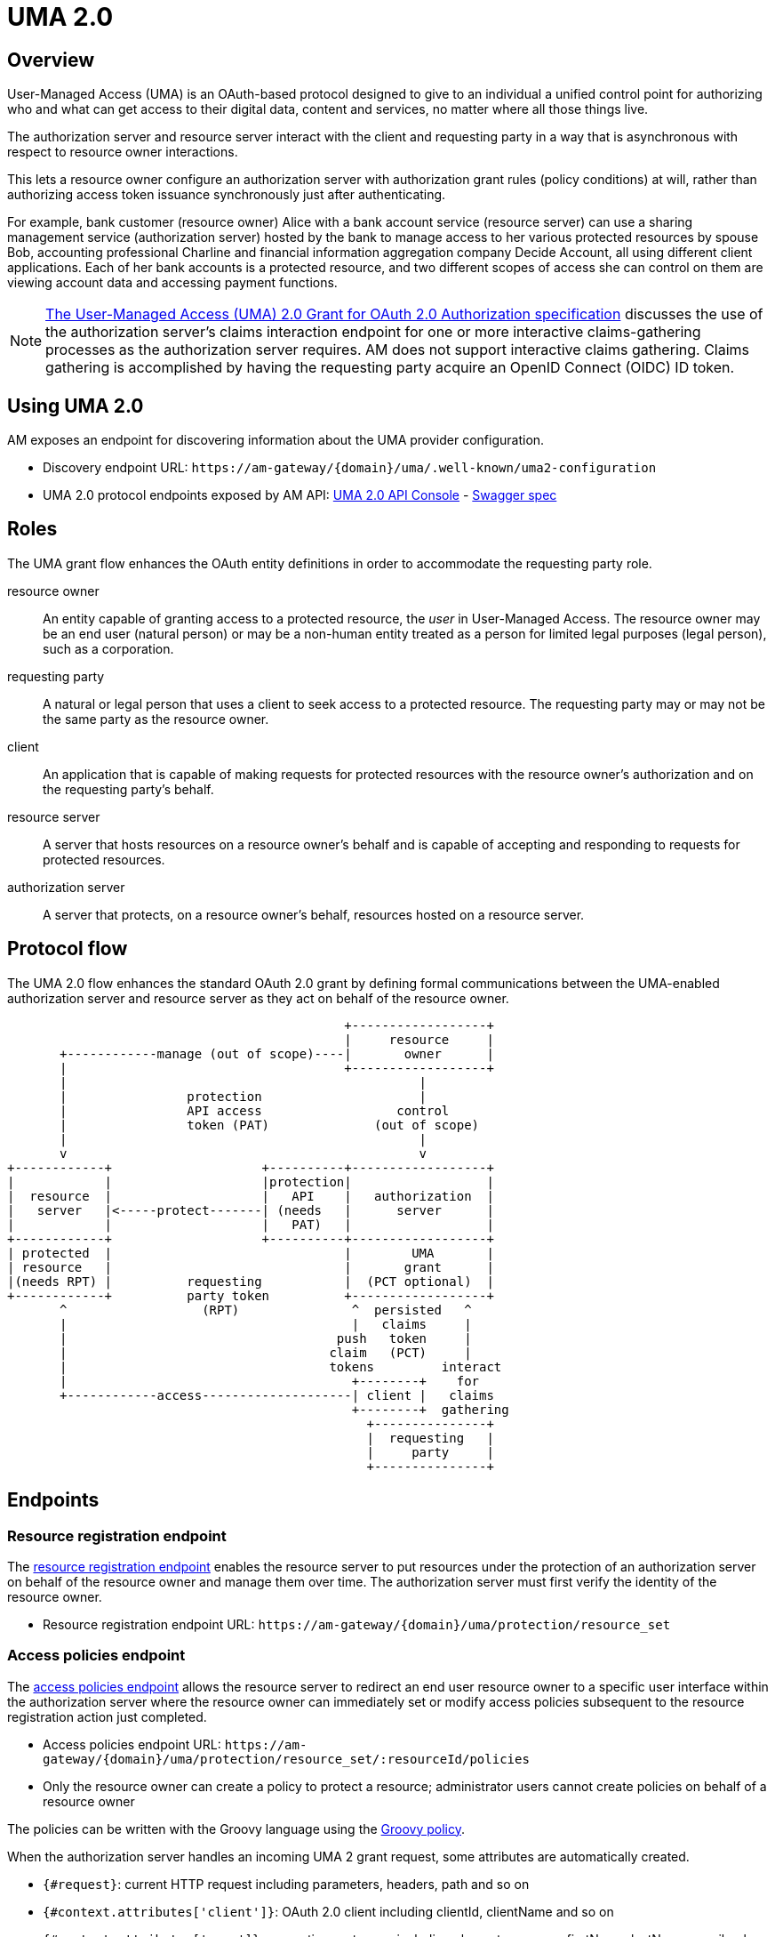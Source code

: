 = UMA 2.0
:page-sidebar: am_3_x_sidebar
:page-permalink: am/current/am_devguide_protocols_uma2_overview.html
:page-folder: am/dev-guide/protocols/uma2
:page-layout: am

== Overview

User-Managed Access (UMA) is an OAuth-based protocol designed to give to an individual a unified control point for authorizing who and what can get access to their digital data, content and services, no matter where all those things live.

The authorization server and resource server interact with the client and requesting party in a way that is asynchronous with respect to resource owner interactions.

This lets a resource owner configure an authorization server with authorization grant rules (policy conditions) at will, rather than authorizing access token issuance synchronously just after authenticating.

For example, bank customer (resource owner) Alice with a bank account service (resource server) can use a sharing management service (authorization server) hosted by the bank to manage access to her various protected resources by spouse Bob, accounting professional Charline and financial information aggregation company Decide Account, all using different client applications.
Each of her bank accounts is a protected resource, and two different scopes of access she can control on them are viewing account data and accessing payment functions.

NOTE: link:https://docs.kantarainitiative.org/uma/wg/oauth-uma-grant-2.0-08.html#claim-redirect[The User-Managed Access (UMA) 2.0 Grant for OAuth 2.0 Authorization specification^] discusses the use of the authorization server's claims interaction endpoint for one or more interactive claims-gathering processes as the authorization server requires. AM does not support interactive claims gathering. Claims gathering is accomplished by having the requesting party acquire an OpenID Connect (OIDC) ID token.

== Using UMA 2.0

AM exposes an endpoint for discovering information about the UMA provider configuration.

* Discovery endpoint URL: `\https://am-gateway/{domain}/uma/.well-known/uma2-configuration`
* UMA 2.0 protocol endpoints exposed by AM API: link:/am/current/uma2/index.html[UMA 2.0 API Console^] - link:/am/current/uma2/swagger.yml[Swagger spec^]

== Roles

The UMA grant flow enhances the OAuth entity definitions in order to accommodate the requesting party role.

resource owner:: An entity capable of granting access to a protected resource, the _user_ in User-Managed Access.
The resource owner may be an end user (natural person) or may be a non-human entity treated as a person for limited legal purposes (legal person), such as a corporation.
requesting party:: A natural or legal person that uses a client to seek access to a protected resource. The requesting party may or may not be the same party as the resource owner.
client:: An application that is capable of making requests for protected resources with the resource owner's authorization and on the requesting party's behalf.
resource server:: A server that hosts resources on a resource owner's behalf and is capable of accepting and responding to requests for protected resources.
authorization server:: A server that protects, on a resource owner's behalf, resources hosted on a resource server.

== Protocol flow

The UMA 2.0 flow enhances the standard OAuth 2.0 grant by defining formal communications between the UMA-enabled authorization server and resource server as they act on behalf of the resource owner.

----
                                             +------------------+
                                             |     resource     |
       +------------manage (out of scope)----|       owner      |
       |                                     +------------------+
       |                                               |
       |                protection                     |
       |                API access                  control
       |                token (PAT)              (out of scope)
       |                                               |
       v                                               v
+------------+                    +----------+------------------+
|            |                    |protection|                  |
|  resource  |                    |   API    |   authorization  |
|   server   |<-----protect-------| (needs   |      server      |
|            |                    |   PAT)   |                  |
+------------+                    +----------+------------------+
| protected  |                               |        UMA       |
| resource   |                               |       grant      |
|(needs RPT) |          requesting           |  (PCT optional)  |
+------------+          party token          +------------------+
       ^                  (RPT)               ^  persisted   ^
       |                                      |   claims     |
       |                                    push   token     |
       |                                   claim   (PCT)     |
       |                                   tokens         interact
       |                                      +--------+    for
       +------------access--------------------| client |   claims
                                              +--------+  gathering
                                                +---------------+
                                                |  requesting   |
                                                |     party     |
                                                +---------------+
----

== Endpoints

=== Resource registration endpoint

The link:https://docs.kantarainitiative.org/uma/wg/rec-oauth-uma-federated-authz-2.0.html#resource-registration-endpoint[resource registration endpoint^] enables the resource server to put resources under the protection of an authorization server on behalf of the resource owner and manage them over time.
The authorization server must first verify the identity of the resource owner.

* Resource registration endpoint URL: `\https://am-gateway/{domain}/uma/protection/resource_set`

=== Access policies endpoint

The link:https://docs.kantarainitiative.org/uma/wg/rec-oauth-uma-federated-authz-2.0.html#reg-api[access policies endpoint^] allows the resource server to redirect an end user resource owner to a specific user interface within the authorization server where the resource owner can immediately set or modify access policies subsequent to the resource registration action just completed.

* Access policies endpoint URL: `\https://am-gateway/{domain}/uma/protection/resource_set/:resourceId/policies`
* Only the resource owner can create a policy to protect a resource; administrator users cannot create policies on behalf of a resource owner

The policies can be written with the Groovy language using the link:/apim/3.x/apim_policies_groovy.html[Groovy policy^].

When the authorization server handles an incoming UMA 2 grant request, some attributes are automatically created.

* `{#request}`: current HTTP request including parameters, headers, path and so on
* `{#context.attributes['client']}`: OAuth 2.0 client including clientId, clientName and so on
* `{#context.attributes['user']}`: requesting party user including elementusername, firstName, lastName, email, roles and so on
* `{#context.attributes['permissionRequest']}`: requested permission for the given resource including resourceId and resourceScopes

The following example gives *read* access to a resource only for the requesting party *Bob*.

----
import io.gravitee.policy.groovy.PolicyResult.State

user = context.attributes['user']
permissionRequest = context.attributes['permissionRequest']

if (user.username == 'bob' && permissionRequest.resourceScopes.contains('read')) {
  result.state = State.SUCCESS;
} else {
  result.state = State.FAILURE;
}
----

=== Permission endpoint

The link:https://docs.kantarainitiative.org/uma/wg/rec-oauth-uma-federated-authz-2.0.html#permission-endpoint[permission endpoint^] defines a means for the resource server to request one or more permissions (resource identifiers and corresponding scopes) from the authorization server on the client's behalf, and to receive a permission ticket in return (for example, request party wants to access Alice documents (`GET /alice/documents/**`).

* Authorization endpoint URL: `\https://am-gateway/{domain}/uma/protection/permission`

=== Introspection endpoint

The link:https://docs.kantarainitiative.org/uma/wg/rec-oauth-uma-federated-authz-2.0.html#introspection-endpoint[introspection endpoint^] is an OAuth 2.0 endpoint that takes a parameter representing an OAuth 2.0 token and returns a JSON [RFC7159] document representing the meta information about the token, including whether this token is currently active.
The resource server uses this endpoint to determine whether the access token (RPT) is active and, if so, its associated permissions.

* Introspection endpoint URL: `\https://am-gateway/{domain}/oauth/introspect`

== Example

Let's imagine the user Alice (the resource owner) wants to share read access to her bank account with her accountant Bob (the requesting party).
The personal bank account data is exposed through an API (the resource server) secured by OAuth 2.0 protocol.

. Alice must log in to the bank application and configure access to personal data resources.
. Bob will log in and use the bank application and the bank API to access Alice's personal data.

=== Configure your security domain

To use the UMA 2.0 protocol you must enable it at security domain level.

. link:/am/current/am_userguide_authentication.html[Log in to AM Console^] as administrator of your security domain.
. Click *Settings > UMA*.
. On the UMA page, enable *User-Managed Access (UMA) 2.0 support* and click *SAVE*.

==== Create a resource owner

. Click *Settings > Users* and click the plus icon image:icons\plus-icon.png[role="icon"].
. Complete the details of the resource owner (Alice) and click *CREATE*.

NOTE: The resource owner needs to use the same identity provider as the provider to be used for the resource server application.

==== Create a requesting party

. In *Settings > Users*, click the plus icon image:icons\plus-icon.png[role="icon"].
. Complete the details of the requesting party (Bob) and click *CREATE*.

NOTE: The requesting party needs to use the same identity provider as the provider to be used for the client application.

==== Create the client application

. Click *Applications* and click the plus icon image:icons\plus-icon.png[role="icon"].
. Select the *Web* application type and click *Next*.
. Complete the application details and click *Create*.
. Click the *Identity Providers* tab and select the identity provider you set for your requesting party user (Bob).
. Click the *Settings* tab and click *OAuth 2.0 / OIDC*.
. In the *Scopes* section, add *openid* and *read* scopes and click *SAVE*.

==== Create the resource server application

. In *Applications*, click the plus icon image:icons\plus-icon.png[role="icon"].
. Select *Resource Server* as the application type and click *Next*.
. Complete the application details and click *Create*.
. Click the *Identity Providers* tab and select the identity provider you set for your resource owner (Alice).

=== Protect the resource owner resources

==== Get a Protection API Token (PAT)

The resource owner must acquire a PAT to register a resource and create authorization grant rules.
To obtain the PAT the resource owner must log in to the application using any link:/am/current/am_devguide_protocols_oauth2_overview.html#authorization_grant[OAuth 2.0 flow^].

In this example we are using the link:/am/current/am_devguide_protocols_oauth2_overview.html#resource_owner_password_credentials[Resource owner password flow^]:

----
$ curl \
--request POST \
--data 'grant_type=password' \
--data 'username=alice' \
--data 'password=password' \
--data 'client_id=:Resource-Server-Client-ID' \
--data 'client_secret=:Resource-Server-Client-Secret' \
https://am-gateway/{domain}/oauth/token

{
  "access_token": "eyJraWQiOiJkZWZhdWx0LWdyYXZpdGVlLUFNLWtleSIsImFsZyI6IkhTMjU2In0.eyJzdWIiOi....",
  "token_type": "bearer",
  "scope": "uma_protection"
  "expires_in": 7199
}
----

[NOTE]
====
`Resource-Server-Client-ID` and `Resource-Server-Client-Secret` can be found in your resource server application settings page.

The `access_token` is the Protection API Token (PAT) that you can use to register the resources to protect.
====

==== Register resources

With the acquired PAT, the resource owner can now register a resource.

----
$ curl -X POST \
--header 'authorization: Bearer eyJraWQiOiJkZWZhdWx0LWdyYXZpdGVlLUFNLWtleSIsImFsZyI6IkhTMjU2In0.eyJzdWIiOi....' \
--header 'cache-control: no-cache' \
--header 'content-type: application/json' \
--data '{
   "resource_scopes":[
      "read"
   ],
   "description":"Account read access",
   "icon_uri":"http://www.example.com/icons/picture.png",
   "name":"Account access",
   "type":"http://www.example.com/resource/account"
}' \
https://am-gateway/{domain}/uma/protection/resource_set

{
  "_id": "62dcf5d7-baa6-4e01-9cf5-d7baa61e01ac",
  "resource_scopes": [
    "phone"
  ],
  "description": "Account read access",
  "iconUri": "http://www.example.com/icons/picture.png",
  "name": "Account access",
  "type": "http://www.example.com/resource/account",
  "user_access_policy_uri": "https://am-gateway/{domain}/uma/protection/resource_set/62dcf5d7-baa6-4e01-9cf5-d7baa61e01ac/policies"
  "created_at": 1593006070414,
  "updated_at": 1593006070414
}
----

[NOTE]
====
The PAT Bearer Token is used via the Authorization HTTP header.
The `user_access_policy_uri` field gives you the URL to assign access policies to this resource.
====

==== Assign access policies

Now that your resource is created, you can protect and share access to it by defining some access policies.

----
$ curl -X POST \
--header 'authorization: Bearer eyJraWQiOiJkZWZhdWx0LWdyYXZpdGVlLUFNLWtleSIsImFsZyI6IkhTMjU2In0.eyJzdWIiOi....' \
--header 'cache-control: no-cache' \
--header 'content-type: application/json' \
--data '{
	"name": "policy-name",
	"enabled": true,
	"description": "policy-description",
	"type": "groovy",
	"condition": {
		"onRequestScript": "import io.gravitee.policy.groovy.PolicyResult.State\\nuser = context.attributes['user']\\nif(user.username == 'bob') { result.state = State.SUCCESS; } else { result.state = State.FAILURE;}"
	}
}' \
https://am-gateway/{domain}/uma/protection/resource_set/62dcf5d7-baa6-4e01-9cf5-d7baa61e01ac/policies

{
  "id": "f05eef05-adb3-4e66-9eef-05adb3be6683",
  "type": "GROOVY",
  "enabled": true,
  "name": "policy-name",
  "description": "policy-description",
  "order": 0,
  "condition": "{\"onRequestScript\":\"import io.gravitee.policy.groovy.PolicyResult.State\\nuser = context.attributes['user']\\nif(user.username == 'bob') { result.state = State.SUCCESS; } else { result.state = State.FAILURE;}\"}",
  "domain": "uma2_postman",
  "resource": "62dcf5d7-baa6-4e01-9cf5-d7baa61e01ac",
  "createdAt": 1593006804494,
  "updatedAt": 1593006859663
}
----

[NOTE]
====
The PAT Bearer Token is used via the Authorization HTTP header.

In this example we want to share access with our requesting party Bob. See link:/am/current/am_devguide_protocols_uma2_overview.html#access_policies_endpoint[Access policies endpoint] for more information.
====

=== Request access to the resource owner resources

==== Get a Permission Ticket (PT)

When the resource server receives a request for access to a resource, it needs to request a permission ticket.
This permission ticket will be bound to a particular resource and corresponding scopes.

----
$ curl -X POST \
--header 'authorization: Bearer eyJraWQiOiJkZWZhdWx0LWdyYXZpdGVlLUFNLWtleSIsImFsZyI6IkhTMjU2In0.eyJzdWIiOi....' \
--header 'cache-control: no-cache' \
--header 'content-type: application/json' \
--data '[
	{
		"resource_id":"62dcf5d7-baa6-4e01-9cf5-d7baa61e01ac",
		"resource_scopes":[
			"read"
		]
	}
]' \
https://am-gateway/{domain}/uma/protection/permission

{
  "ticket": "fe594f7c-5284-4172-994f-7c5284617215"
}
----

[NOTE]
====
The PAT Bearer Token which is used via the Authorization HTTP header must be obtained by the resource server via the link:/am/current/am_devguide_protocols_oauth2_overview.html#client_credentials[OAuth 2.0 client credentials flow^].

The `ticket` property in the response is the permission ticket, which will be used to obtain the Requesting Party Token.
====

==== Get the Requesting Party Token (RPT)

In order to get an RPT, the requesting party must be authenticated, so the first step is to log in the requesting party.

In this example we are using the link:/am/current/am_devguide_protocols_oauth2_overview.html#resource_owner_password_credentials[Resource owner password flow]:
+
----
$ curl \
--request POST \
--data 'grant_type=password' \
--data 'username=bob' \
--data 'password=password' \
--data 'client_id=:Client-Client-ID' \
--data 'client_secret=:Client-Client-Secret' \
https://am-gateway/{domain}/oauth/access_token

{
  "access_token": "eyJraWQiOiJkZWZhdWx0LWdyYXZpdGVlLUFNLWtleSIsImFsZyI6IkhTMjU2In0.eyJzdWIiOi....",
  "id_token": "eyJraWQiOiJkZWZhdWx0LWdyYXZpdGVlLUFNLWtleSIsImFsZyI6IkhTMjU2In0.eyJzdWIiOi....",
  "token_type": "bearer",
  "scope": "openid read"
  "expires_in": 7199
}
----

[NOTE]
====
`Client-Client-ID` and `Client-Client-Secret` can be found in your client application settings page.

The `id_token` will be use to prove the requesting party identity and authentication state (known as claim token).
====

The requesting party then makes a request using the permission ticket and the acquired claim token (the `id_token`) to get a Requesting Party Token (RPT).

----
$ curl -X POST \
--header 'Authorization: Basic (Client-Client-ID:Client-Client-Secret)' \
--header 'Content-Type: application/x-www-form-urlencoded' \
--data 'grant_type=urn:ietf:params:oauth:grant-type:uma-ticket' \
--data 'ticket=fe594f7c-5284-4172-994f-7c5284617215' \
--data 'claim_token=eyJraWQiOiJkZWZhdWx0LWdyYXZpdGVlLUFNLWtleSIsImFsZyI6IkhTMjU2In0.eyJzdWIiOi...' \
--data 'claim_token_format=urn:ietf:params:oauth:token-type:id_token'
https://am-gateway/{domain}/oauth/token

{
  "access_token": "eyJraWQiOiJkZWZhdWx0LWdyYXZpdGVlLUFNLWtleSIsImFsZyI6IkhTMjU2In0.eyJzdWIiOi....",
  "token_type": "bearer",
  "expires_in": 7199
}
----

[NOTE]
====
To make the request you must use the permission `ticket` and the `claim_token` (`id_token`) acquired earlier.

The `access_token` property is the RPT.
====

==== Get the resource owner data

The client application can now use the RPT to get the resource owner personal data.

[source]
----
GET  https://api.company.com/bank/users/alice/documents
Authorization: Bearer eyJraWQiOiJkZWZhdWx0LWdyYXZpdGVlLUFNLWtleSIsImFsZyI6IkhTMjU2In0.eyJzdWIiOi....
----

NOTE: The RPT Bearer Token is used via the Authorization HTTP header.

The Bank API must check the incoming token to determine the active state of the access token and decide to accept or deny the request.

You can use the link:/am/current/am_devguide_protocols_oauth2_overview.html#introspection_endpoint[Introspect endpoint^] to inspect the properties of the RPT.

[source]
----
POST https://am-gateway/{domain}/oauth/introspect HTTP/1.1
Accept: application/json
Content-Type: application/x-www-form-urlencoded
Authorization: Basic czZCaGRSa3F0MzpnWDFmQmF0M2JW
token=b02063f8-2698-4141-a063-f82698e1419c

{
  "sub": "241322ab-1d10-4f5a-9322-ab1d105f5ac8",
  "permissions": [
    {
      "resourceId": "62dcf5d7-baa6-4e01-9cf5-d7baa61e01ac",
      "resourceScopes": [
        "read"
      ]
    }
  ],
  "domain": "uma2_postman",
  "iss": "https://am-gateway/{domain}/oidc",
  "active": true,
  "exp": 1593020894,
  "token_type": "bearer",
  "iat": 1593013694,
  "client_id": "Client-Client-ID",
  "jti": "SZtDy09nZVChtFVNW-_UxqE8iImfNspar2eE20mZxSU",
  "username": "bob"
}
----

In this example the RPT is valid and the resource server application can check if the requesting party can access the resource using the `permissions` property.
